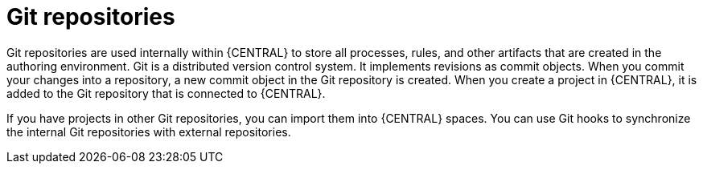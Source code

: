 [id='git-repos-con_{context}']

= Git repositories
Git repositories are used internally within {CENTRAL} to store all processes, rules, and other artifacts that are created in the authoring environment. Git is a distributed version control system. It implements revisions as commit objects. When you commit your changes into a repository, a new commit object in the Git repository is created. When you create a project in {CENTRAL}, it is added to the Git repository that is connected to {CENTRAL}.

If you have projects in other Git repositories, you can import them into {CENTRAL} spaces. You can use Git hooks to synchronize the internal Git repositories with external repositories.
